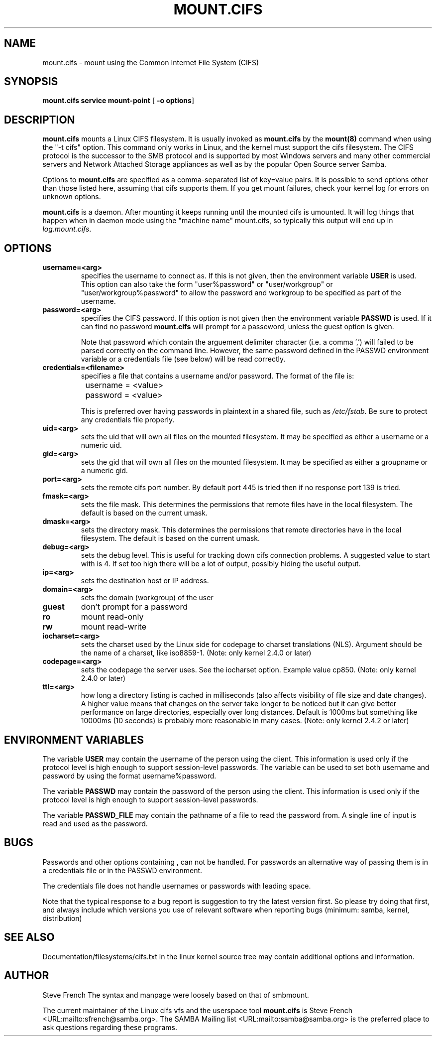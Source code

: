 .\" This manpage has been automatically generated by docbook2man 
.\" from a DocBook document.  This tool can be found at:
.\" <http://shell.ipoline.com/~elmert/comp/docbook2X/> 
.\" Please send any bug reports, improvements, comments, patches, 
.\" etc. to Steve Cheng <steve@ggi-project.org>.
.TH "MOUNT.CIFS" "8" "03 August 2002" "" ""
.SH NAME
mount.cifs \- mount using the Common Internet File System (CIFS)
.SH SYNOPSIS

\fBmount.cifs\fR \fBservice\fR \fBmount-point\fR [ \fB-o options\fR] 

.SH "DESCRIPTION"
.PP
\fBmount.cifs\fR mounts a Linux CIFS filesystem. It 
is usually invoked as \fBmount.cifs\fR by
the \fBmount(8)\fR command when using the 
"-t cifs" option. This command only works in Linux, and the kernel must
support the cifs filesystem. The CIFS protocol is the successor to the 
SMB protocol and is supported by most Windows servers and many other
commercial servers and Network Attached Storage appliances as well as 
by the popular Open Source server Samba.
.PP
Options to \fBmount.cifs\fR are specified as a comma-separated
list of key=value pairs. It is possible to send options other
than those listed here, assuming that cifs supports them. If
you get mount failures, check your kernel log for errors on
unknown options.
.PP
\fBmount.cifs\fR is a daemon. After mounting it keeps running until
the mounted cifs is umounted. It will log things that happen
when in daemon mode using the "machine name" mount.cifs, so
typically this output will end up in 
\fIlog.mount.cifs\fR.
.SH "OPTIONS"
.TP
\fBusername=<arg>\fR
specifies the username to connect as. If
this is not given, then the environment variable \fB  USER\fR is used. This option can also take the
form "user%password" or "user/workgroup" or
"user/workgroup%password" to allow the password and workgroup
to be specified as part of the username.
.TP
\fBpassword=<arg>\fR
specifies the CIFS password. If this
option is not given then the environment variable
\fBPASSWD\fR is used. If it can find
no password \fBmount.cifs\fR will prompt
for a passeword, unless the guest option is
given. 

Note that password which contain the arguement delimiter
character (i.e. a comma ',') will failed to be parsed correctly
on the command line.  However, the same password defined
in the PASSWD environment variable or a credentials file (see
below) will be read correctly.
.TP
\fBcredentials=<filename>\fR
specifies a file that contains a username
and/or password. The format of the file is:


.nf
		username = <value>
		password = <value>
		
.fi

This is preferred over having passwords in plaintext in a
shared file, such as \fI/etc/fstab\fR. Be sure to protect any
credentials file properly.
.TP
\fBuid=<arg>\fR
sets the uid that will own all files on
the mounted filesystem.
It may be specified as either a username or a numeric uid.
.TP
\fBgid=<arg>\fR
sets the gid that will own all files on
the mounted filesystem.
It may be specified as either a groupname or a numeric 
gid. 
.TP
\fBport=<arg>\fR
sets the remote cifs port number. By default 
port 445 is tried then if no response port 139 is tried.
.TP
\fBfmask=<arg>\fR
sets the file mask. This determines the 
permissions that remote files have in the local filesystem. 
The default is based on the current umask. 
.TP
\fBdmask=<arg>\fR
sets the directory mask. This determines the 
permissions that remote directories have in the local filesystem. 
The default is based on the current umask. 
.TP
\fBdebug=<arg>\fR
sets the debug level. This is useful for 
tracking down cifs connection problems. A suggested value to
start with is 4. If set too high there will be a lot of
output, possibly hiding the useful output.
.TP
\fBip=<arg>\fR
sets the destination host or IP address.
.TP
\fBdomain=<arg>\fR
sets the domain (workgroup) of the user 
.TP
\fBguest\fR
don't prompt for a password 
.TP
\fBro\fR
mount read-only 
.TP
\fBrw\fR
mount read-write 
.TP
\fBiocharset=<arg>\fR
sets the charset used by the Linux side for codepage
to charset translations (NLS). Argument should be the
name of a charset, like iso8859-1. (Note: only kernel
2.4.0 or later)
.TP
\fBcodepage=<arg>\fR
sets the codepage the server uses. See the iocharset
option. Example value cp850. (Note: only kernel 2.4.0
or later)
.TP
\fBttl=<arg>\fR
how long a directory listing is cached in milliseconds
(also affects visibility of file size and date
changes). A higher value means that changes on the
server take longer to be noticed but it can give
better performance on large directories, especially
over long distances. Default is 1000ms but something
like 10000ms (10 seconds) is probably more reasonable
in many cases.
(Note: only kernel 2.4.2 or later)
.SH "ENVIRONMENT VARIABLES"
.PP
The variable \fBUSER\fR may contain the username of the
person using the client.  This information is used only if the
protocol level is high enough to support session-level
passwords. The variable can be used to set both username and
password by using the format username%password.
.PP
The variable \fBPASSWD\fR may contain the password of the
person using the client.  This information is used only if the
protocol level is high enough to support session-level
passwords.
.PP
The variable \fBPASSWD_FILE\fR may contain the pathname
of a file to read the password from. A single line of input is
read and used as the password.
.SH "BUGS"
.PP
Passwords and other options containing , can not be handled.
For passwords an alternative way of passing them is in a credentials
file or in the PASSWD environment.
.PP
The credentials file does not handle usernames or passwords with
leading space.
.PP
Note that the typical response to a bug report is suggestion
to try the latest version first. So please try doing that first,
and always include which versions you use of relevant software
when reporting bugs (minimum: samba, kernel, distribution)
.SH "SEE ALSO"
.PP
Documentation/filesystems/cifs.txt in the linux kernel
source tree may contain additional options and information.
.SH "AUTHOR"
.PP
Steve French   
The syntax and manpage were loosely based on that of smbmount.
.PP
The current maintainer of the Linux cifs vfs and the userspace
tool \fBmount.cifs\fR is Steve French <URL:mailto:sfrench@samba.org>.
The SAMBA Mailing list <URL:mailto:samba@samba.org>
is the preferred place to ask questions regarding these programs.
